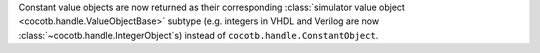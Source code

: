 Constant value objects are now returned as their corresponding :class:`simulator value object <cocotb.handle.ValueObjectBase>` subtype (e.g. integers in VHDL and Verilog are now :class:`~cocotb.handle.IntegerObject`\ s) instead of ``cocotb.handle.ConstantObject``.
